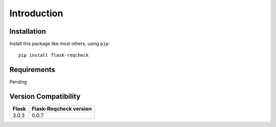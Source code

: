 Introduction
============

Installation
------------

Install this package like most others, using ``pip``::

    pip install flask-reqcheck

Requirements
------------

Pending

Version Compatibility
---------------------

+-------+------------------------+
| Flask | Flask-Reqcheck version |
+=======+========================+
| 3.0.3 | 0.0.7                  |
+-------+------------------------+